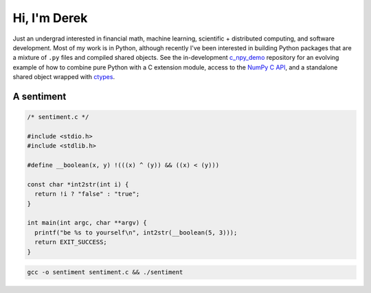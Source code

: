 .. README.rst for self-titled repo

Hi, I'm Derek
=============

Just an undergrad interested in financial math, machine learning, scientific +
distributed computing, and software development. Most of my work is in Python,
although recently I've been interested in building Python packages that are a
mixture of ``.py`` files and compiled shared objects. See the in-development
`c_npy_demo`__ repository for an evolving example of how to combine pure Python
with a C extension module, access to the `NumPy C API`__, and a standalone
shared object wrapped with ctypes__.

.. __: https://github.com/phetdam/c_npy_demo

.. __: https://numpy.org/doc/stable/reference/c-api/index.html

.. __: https://docs.python.org/3/library/ctypes.html

A sentiment
-----------

.. code:: c

   /* sentiment.c */

   #include <stdio.h>
   #include <stdlib.h>

   #define __boolean(x, y) !(((x) ^ (y)) && ((x) < (y)))

   const char *int2str(int i) {
     return !i ? "false" : "true";
   }

   int main(int argc, char **argv) {
     printf("be %s to yourself\n", int2str(__boolean(5, 3)));
     return EXIT_SUCCESS;
   }

.. code:: bash

   gcc -o sentiment sentiment.c && ./sentiment